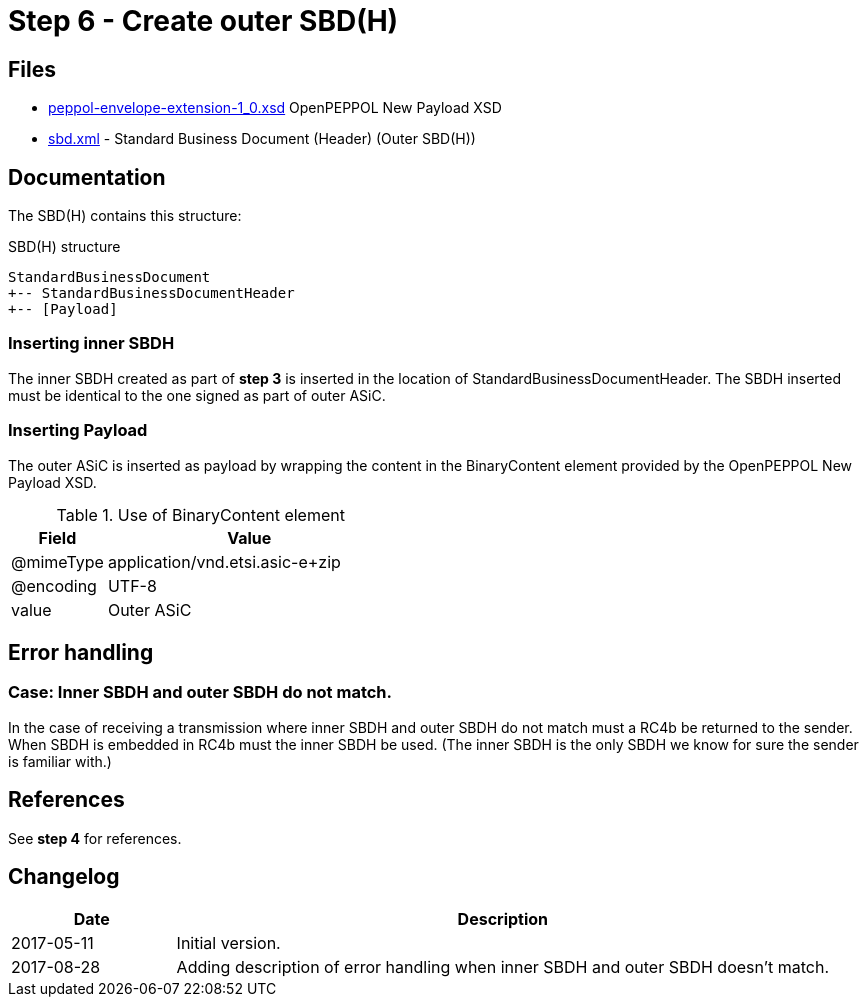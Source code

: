 :path: ../files/

= Step 6 - Create outer SBD(H) [[s6]]


== Files [[s6-files]]

* link:{path}peppol-envelope-extension-1_0.xsd[peppol-envelope-extension-1_0.xsd] OpenPEPPOL New Payload XSD
* link:{path}sbd.xml[sbd.xml] - Standard Business Document (Header) (Outer SBD(H))


== Documentation [[s6-doc]]

The SBD(H) contains this structure:

.SBD(H) structure
----
StandardBusinessDocument
+-- StandardBusinessDocumentHeader
+-- [Payload]
----


=== Inserting inner SBDH

The inner SBDH created as part of *step 3* is inserted in the location of StandardBusinessDocumentHeader. The SBDH inserted must be identical to the one signed as part of outer ASiC.


=== Inserting Payload

The outer ASiC is inserted as payload by wrapping the content in the BinaryContent element provided by the OpenPEPPOL New Payload XSD.

[cols="1,3", options="header"]
.Use of BinaryContent element
|===
| Field     | Value
| @mimeType | application/vnd.etsi.asic-e+zip
| @encoding | UTF-8
| value     | Outer ASiC
|===


== Error handling [[s6-error]]


=== Case: Inner SBDH and outer SBDH do not match.

In the case of receiving a transmission where inner SBDH and outer SBDH do not match must a RC4b be returned to the sender. When SBDH is embedded in RC4b must the inner SBDH be used. (The inner SBDH is the only SBDH we know for sure the sender is familiar with.)


== References [[s6-ref]]

See *step 4* for references.


== Changelog [[s6-changelog]]

[cols="1,4", options="header"]
|===
| Date | Description
| 2017-05-11 | Initial version.
| 2017-08-28 | Adding description of error handling when inner SBDH and outer SBDH doesn't match.
|===
